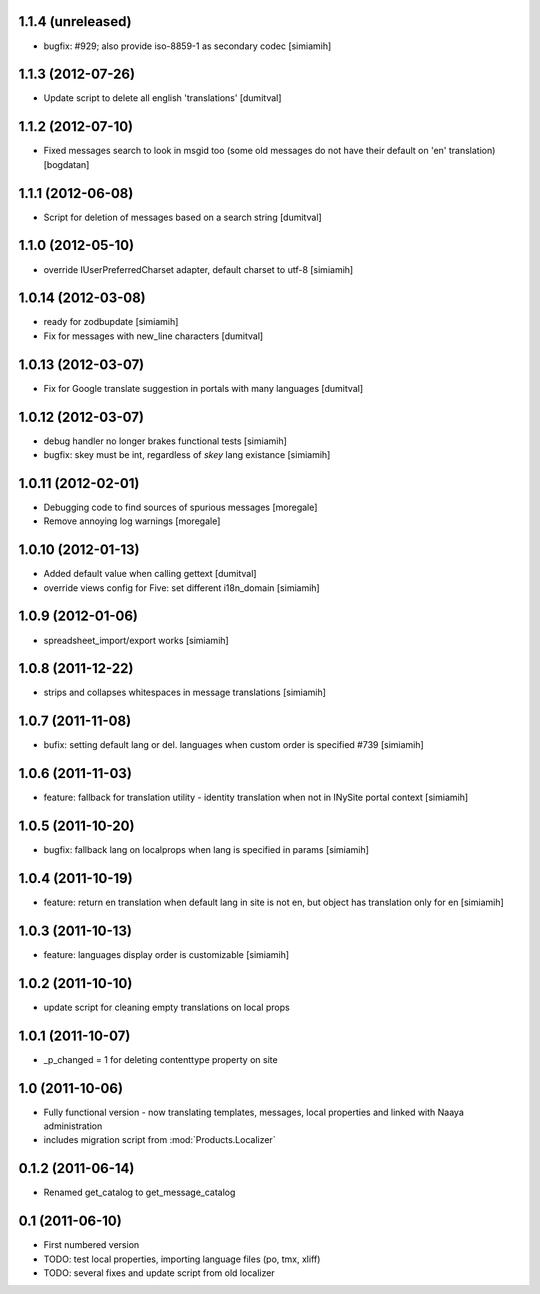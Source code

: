 1.1.4 (unreleased)
-------------------
* bugfix: #929; also provide iso-8859-1 as secondary codec [simiamih]

1.1.3 (2012-07-26)
-------------------
* Update script to delete all english 'translations' [dumitval]

1.1.2 (2012-07-10)
-------------------
* Fixed messages search to look in msgid too (some old messages do not
  have their default on 'en' translation) [bogdatan]

1.1.1 (2012-06-08)
-------------------
* Script for deletion of messages based on a search string [dumitval]

1.1.0 (2012-05-10)
-------------------
* override IUserPreferredCharset adapter, default charset to utf-8 [simiamih]

1.0.14 (2012-03-08)
-------------------
* ready for zodbupdate [simiamih]
* Fix for messages with new_line characters [dumitval]

1.0.13 (2012-03-07)
-------------------
* Fix for Google translate suggestion in portals with many languages [dumitval]

1.0.12 (2012-03-07)
-------------------
* debug handler no longer brakes functional tests [simiamih]
* bugfix: skey must be int, regardless of `skey` lang existance [simiamih]

1.0.11 (2012-02-01)
------------------
* Debugging code to find sources of spurious messages [moregale]
* Remove annoying log warnings [moregale]

1.0.10 (2012-01-13)
------------------
* Added default value when calling gettext [dumitval]
* override views config for Five: set different i18n_domain [simiamih]

1.0.9 (2012-01-06)
------------------
* spreadsheet_import/export works [simiamih]

1.0.8 (2011-12-22)
------------------
* strips and collapses whitespaces in message translations [simiamih]

1.0.7 (2011-11-08)
------------------
* bufix: setting default lang or del. languages when custom order is
  specified #739 [simiamih]

1.0.6 (2011-11-03)
------------------
* feature: fallback for translation utility - identity translation when
  not in INySite portal context [simiamih]

1.0.5 (2011-10-20)
------------------
* bugfix: fallback lang on localprops when lang is specified
  in params [simiamih]

1.0.4 (2011-10-19)
------------------
* feature: return en translation when default lang in site is not en,
  but object has translation only for en [simiamih]

1.0.3 (2011-10-13)
------------------
* feature: languages display order is customizable [simiamih]

1.0.2 (2011-10-10)
------------------
* update script for cleaning empty translations on local
  props

1.0.1 (2011-10-07)
------------------
* _p_changed = 1 for deleting contenttype property on site

1.0 (2011-10-06)
----------------
* Fully functional version - now translating templates, messages, local
  properties and linked with Naaya administration
* includes migration script from :mod:`Products.Localizer`

0.1.2 (2011-06-14)
-------------------
* Renamed get_catalog to get_message_catalog

0.1 (2011-06-10)
-------------------
* First numbered version
* TODO: test local properties, importing language files (po, tmx, xliff)
* TODO: several fixes and update script from old localizer
